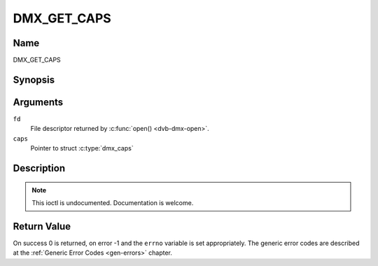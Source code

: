 .. -*- coding: utf-8; mode: rst -*-

.. _DMX_GET_CAPS:

============
DMX_GET_CAPS
============

Name
----

DMX_GET_CAPS


Synopsis
--------

.. c:function:: int ioctl(fd, DMX_GET_CAPS, struct dmx_caps *caps)
    :name: DMX_GET_CAPS

Arguments
---------

``fd``
    File descriptor returned by :c:func:`open() <dvb-dmx-open>`.

``caps``
    Pointer to struct :c:type:`dmx_caps`


Description
-----------

.. note:: This ioctl is undocumented. Documentation is welcome.

Return Value
------------

On success 0 is returned, on error -1 and the ``errno`` variable is set
appropriately. The generic error codes are described at the
:ref:`Generic Error Codes <gen-errors>` chapter.
